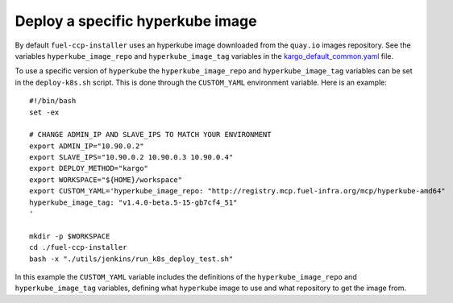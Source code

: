 .. _specify-hyperkube-image:

=================================
Deploy a specific hyperkube image
=================================

By default ``fuel-ccp-installer`` uses an hyperkube image downloaded from the
``quay.io`` images repository. See the variables ``hyperkube_image_repo`` and
``hyperkube_image_tag`` variables in the `kargo_default_common.yaml`_ file.

To use a specific version of ``hyperkube`` the ``hyperkube_image_repo`` and
``hyperkube_image_tag`` variables can be set in the ``deploy-k8s.sh`` script.
This is done through the ``CUSTOM_YAML`` environment variable. Here is an
example:

::

    #!/bin/bash
    set -ex

    # CHANGE ADMIN_IP AND SLAVE_IPS TO MATCH YOUR ENVIRONMENT
    export ADMIN_IP="10.90.0.2"
    export SLAVE_IPS="10.90.0.2 10.90.0.3 10.90.0.4"
    export DEPLOY_METHOD="kargo"
    export WORKSPACE="${HOME}/workspace"
    export CUSTOM_YAML='hyperkube_image_repo: "http://registry.mcp.fuel-infra.org/mcp/hyperkube-amd64"
    hyperkube_image_tag: "v1.4.0-beta.5-15-gb7cf4_51"
    '

    mkdir -p $WORKSPACE
    cd ./fuel-ccp-installer
    bash -x "./utils/jenkins/run_k8s_deploy_test.sh"

In this example the ``CUSTOM_YAML`` variable includes the definitions of
the ``hyperkube_image_repo`` and ``hyperkube_image_tag`` variables, defining
what ``hyperkube`` image to use and what repository to get the image from.

.. _kargo_default_common.yaml: https://github.com/openstack/fuel-ccp-installer/blob/master/utils/kargo/kargo_default_common.yaml
